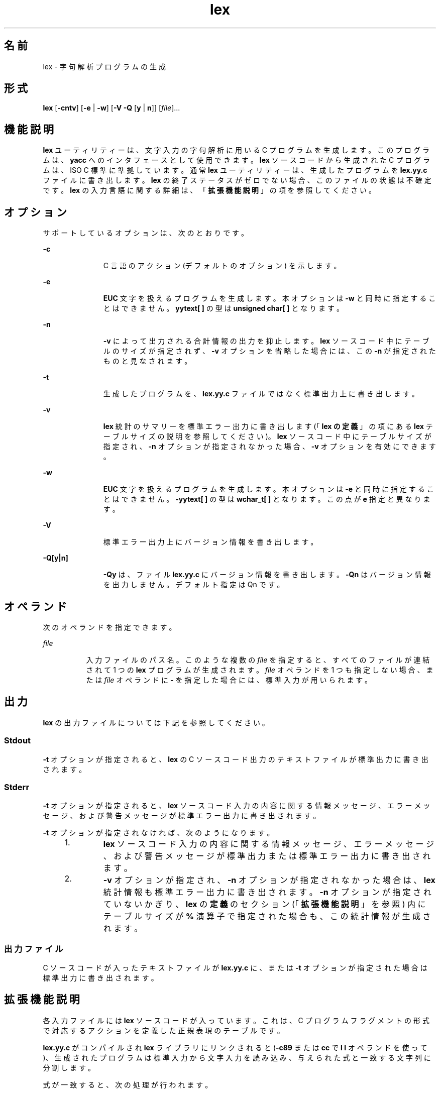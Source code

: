 '\" te
.\"  Copyright (c) 1992, X/Open Company Limited All Rights Reserved
.\" Portions Copyright (c) 1997, 2011, Oracle and/or its affiliates. All rights reserved.
.\" Sun Microsystems, Inc. gratefully acknowledges The Open Group for permission to reproduce portions of its copyrighted documentation. Original documentation from The Open Group can be obtained online at http://www.opengroup.org/bookstore/.
.\" The Institute of Electrical and Electronics Engineers and The Open Group, have given us permission to reprint portions of their documentation. In the following statement, the phrase "this text" refers to portions of the system documentation. Portions of this text are reprinted and reproduced in electronic form in the Sun OS Reference Manual, from IEEE Std 1003.1, 2004 Edition, Standard for Information Technology -- Portable Operating System Interface (POSIX), The Open Group Base Specifications Issue 6, Copyright (C) 2001-2004 by the Institute of Electrical and Electronics Engineers, Inc and The Open Group. In the event of any discrepancy between these versions and the original IEEE and The Open Group Standard, the original IEEE and The Open Group Standard is the referee document. The original Standard can be obtained online at http://www.opengroup.org/unix/online.html. This notice shall appear on any product containing this material.
.TH lex 1 "2011 年 6 月 8 日" "SunOS 5.11" "ユーザーコマンド"
.SH 名前
lex \- 字句解析プログラムの生成
.SH 形式
.LP
.nf
\fBlex\fR [\fB-cntv\fR] [\fB-e\fR | \fB-w\fR] [\fB-V\fR \fB-Q\fR [\fBy\fR | \fBn\fR]] [\fIfile\fR]...
.fi

.SH 機能説明
.sp
.LP
\fBlex\fR ユーティリティーは、文字入力の字句解析に用いる C プログラムを生成します。このプログラムは、\fByacc\fR へのインタフェースとして使用できます。\fBlex\fR ソースコードから生成された C プログラムは、ISO C 標準に準拠しています。通常 \fBlex\fR ユーティリティーは、生成したプログラムを \fBlex.yy.c\fR ファイルに書き出します。\fBlex\fR の終了ステータスがゼロでない場合、このファイルの状態は不確定です。\fBlex\fR の入力言語に関する詳細は、「\fB拡張機能説明\fR」の項を参照してください。
.SH オプション
.sp
.LP
サポートしているオプションは、次のとおりです。
.sp
.ne 2
.mk
.na
\fB\fB-c\fR\fR
.ad
.RS 11n
.rt  
C 言語のアクション (デフォルトのオプション) を示します。
.RE

.sp
.ne 2
.mk
.na
\fB\fB-e\fR\fR
.ad
.RS 11n
.rt  
\fBEUC\fR 文字を扱えるプログラムを生成します。本オプションは \fB-w\fR と同時に指定することはできません。\fByytext[ ]\fR の型は \fBunsigned char[ ]\fR となります。
.RE

.sp
.ne 2
.mk
.na
\fB\fB-n\fR\fR
.ad
.RS 11n
.rt  
\fB-v\fR によって出力される合計情報の出力を抑止します。\fBlex\fR ソースコード中にテーブルのサイズが指定されず、\fB-v\fR オプションを省略した場合には、この \fB-n\fR が指定されたものと見なされます。
.RE

.sp
.ne 2
.mk
.na
\fB\fB-t\fR\fR
.ad
.RS 11n
.rt  
生成したプログラムを、\fBlex.yy.c\fR ファイルではなく標準出力上に書き出します。
.RE

.sp
.ne 2
.mk
.na
\fB\fB-v\fR\fR
.ad
.RS 11n
.rt  
\fBlex\fR 統計のサマリーを標準エラー出力に書き出します (「\fBlex の定義\fR」の項にある \fBlex\fR テーブルサイズの説明を参照してください)。\fBlex\fR ソースコード中にテーブルサイズが指定され、\fB-n\fR オプションが指定されなかった場合、\fB-v\fR オプションを有効にできます。
.RE

.sp
.ne 2
.mk
.na
\fB\fB-w\fR\fR
.ad
.RS 11n
.rt  
\fBEUC\fR 文字を扱えるプログラムを生成します。本オプションは \fB-e\fR と同時に指定することはできません。\fB-yytext[ ]\fR の型は \fBwchar_t[ ]\fR となります。この点が \fBe\fR 指定と異なります。
.RE

.sp
.ne 2
.mk
.na
\fB\fB-V\fR \fR
.ad
.RS 11n
.rt  
標準エラー出力上にバージョン情報を書き出します。
.RE

.sp
.ne 2
.mk
.na
\fB\fB-Q\fR\fB[y|n]\fR\fR
.ad
.RS 11n
.rt  
\fB-Qy\fR は、ファイル \fBlex.yy.c\fR にバージョン情報を書き出します。\fB-Qn\fR はバージョン情報を出力しません。デフォルト指定は Qn です。
.RE

.SH オペランド
.sp
.LP
次のオペランドを指定できます。
.sp
.ne 2
.mk
.na
\fB\fIfile\fR\fR
.ad
.RS 8n
.rt  
入力ファイルのパス名。このような複数の \fIfile\fR を指定すると、すべてのファイルが連結されて 1 つの \fBlex\fR プログラムが生成されます。\fIfile\fR オペランドを 1 つも指定しない場合、または \fIfile\fR オペランドに \fB-\fR を指定した場合には、標準入力が用いられます。
.RE

.SH 出力
.sp
.LP
\fBlex\fR の出力ファイルについては下記を参照してください。
.SS "Stdout"
.sp
.LP
\fB-t\fR オプションが指定されると、\fBlex\fR の C ソースコード出力のテキストファイルが標準出力に書き出されます。
.SS "Stderr"
.sp
.LP
\fB-t\fR オプションが指定されると、\fBlex\fR ソースコード入力の内容に関する情報メッセージ、エラーメッセージ、および警告メッセージが標準エラー出力に書き出されます。
.sp
.LP
\fB-t\fR オプションが指定されなければ、次のようになります。
.RS +4
.TP
1.
\fBlex\fR ソースコード入力の内容に関する情報メッセージ、エラーメッセージ、および警告メッセージが標準出力または標準エラー出力に書き出されます。
.RE
.RS +4
.TP
2.
\fB-v\fR オプションが指定され、\fB-n\fR オプションが指定されなかった場合は、\fBlex\fR 統計情報も標準エラー出力に書き出されます。\fB-n\fR オプションが指定されていないかぎり、\fBlex\fR の\fB定義\fRのセクション (「\fB拡張機能説明\fR」を参照) 内にテーブルサイズが \fB%\fR 演算子で指定された場合も、この統計情報が生成されます。\fB\fR
.RE
.SS "出力ファイル"
.sp
.LP
C ソースコードが入ったテキストファイルが \fBlex.yy.c\fR に、または \fB-t\fR オプションが指定された場合は標準出力に書き出されます。
.SH 拡張機能説明
.sp
.LP
各入力ファイルには \fBlex\fR ソースコードが入っています。これは、C プログラムフラグメントの形式で対応するアクションを定義した正規表現のテーブルです。
.sp
.LP
\fBlex.yy.c\fR がコンパイルされ \fBlex\fR ライブラリにリンクされると (\fB-c89\fR または \fBcc\fR で \fBl\fR\fB l\fR オペランドを使って)、生成されたプログラムは標準入力から文字入力を読み込み、与えられた式と一致する文字列に分割します。
.sp
.LP
式が一致すると、次の処理が行われます。
.RS +4
.TP
.ie t \(bu
.el o
一致した入力文字列は、NULL で終わっている文字列として \fIyytext\fR に残されます。\fIyytext\fR は、外部文字配列または文字列へのポインタのどちらかです。\fBlex の定義\fRのセクション で説明するように、\fB%array\fR または \fB%pointer\fR 宣言を使えば型を明示選択できますが、デフォルトは \fB%array\fR です。
.RE
.RS +4
.TP
.ie t \(bu
.el o
照合文字列の長さが外部変数 \fBint\fR \fIyyleng\fR に設定されます。
.RE
.RS +4
.TP
.ie t \(bu
.el o
式に対応するプログラムフラグメントまたはアクションが実行されます。
.RE
.sp
.LP
パターン照合の間、\fBlex\fR はパターンセットを検索し、一致するもっとも長い文字列を見つけ出します。複数のルールが同じ長さの文字列に一致する場合は、最初のルールが選択されます。
.sp
.LP
\fBlex\fR ソースの一般形式は、次のとおりです。
.sp
.in +2
.nf
\fIDefinitions\fR
%%
\fIRules\fR
%%
\fIUser Subroutines\fR
.fi
.in -2

.sp
.LP
最初の \fB%%\fR はルール (正規表現とアクション) の開始を示すために必要なもので、2 番目の \fB%%\fR はユーザーサブルーチンが続く場合にのみ必要なものです。
.sp
.LP
\fBlex\fR の \fBDefinitions\fR で、空白文字で始まる行は、C プログラムフラグメントとみなされ、\fBlex.yy.c\fR ファイルの外部定義域にコピーされます。\fB\fR同様に、\fB%{\fR と \fB%}\fR だけの区切り行に囲まれた部分もそのまま、\fBlex.yy.c\fR ファイルの外部定義域にコピーされます。\fB\fR\fB\fR\fB\fR
.sp
.LP
\fIRules\fR セクションの始めに、ほかのルールが指定される前にこのような入力 (空白文字で始まる、または \fB%{\fR と \fB%}\fR だけの区切り行に囲まれる) がある場合、\fBlex.yy.c\fR の \fByylex\fR 関数の変数宣言のあと、および \fByylex\fR 内の最初のコード行の前に書き出されます。そのため \fByylex\fR に入ったときに実行されるアプリケーションコードだけでなく、\fByylex\fR にローカルなユーザー変数をここで宣言できます。
.sp
.LP
\fIRules\fR セクションで、いくつかのルールのあとに空白文字で始まる、または \fB%{\fR と \fB%}\fR だけの区切り行に囲まれる入力があったときに \fBlex\fR が実行するアクションは未定義です。このような入力があったとき、\fByylex\fR 関数の定義にエラーが生じることがあります。
.SS "lex 内の定義"
.sp
.LP
\fBlex\fR \fB内\fRの\fB定義\fRは最初の \fB%%\fR 区切り行より前にあります。このセクション内で \fB%{\fR と \fB%}\fR 区切り行に囲まれていない行で、しかも空白文字以外で始まっている行は、 \fBlex\fR 置換文字列を定義するものとみなされます。これらの行の形式は、次のとおりです。
.sp
.in +2
.nf
\fIname   substitute\fR
.fi
.in -2
.sp

.sp
.LP
\fIname\fR が ISO C 標準の識別子の条件を満たしていない場合、結果は未定義です。\fIsubstitute\fR 文字列は、ルール内で使用されると \fI{\fR \fIname\fR \fI}\fR 文字列を置き換えます。この状況で \fIname\fR 文字列が認識されるのは、中括弧が使用されていて、大括弧や二重引用符で囲まれていないときだけです。
.sp
.LP
\fBlex\fR \fB内\fRの\fB定義\fRセクションでは、\fB%\fR (パーセント記号) で始まりその後ろに \fBs\fR または \fBS\fR で始まる英数字語が続く行は、開始条件セットを定義します。\fB%\fR (パーセント記号) で始まりその後ろに \fBx\fR または \fBX\fR で始まる英数字語が続く行は、排他的な開始条件セットを定義します。生成されたスキャナが \fB%s\fR 状態のときは、状態が指定されていないパターンもアクティブになります。\fB%x\fR 状態では、このようなパターンはアクティブになりません。最初の語を除いた行の残りは、空白文字で区切られた開始条件名とみなされます。開始条件名は、定義名と同じ方法で作成されます。「\fBlex の正規表現\fR」の項で説明するように、開始条件は、正規表現の照合をいくつかの状態に制限するときに使用できます。
.sp
.LP
\fBlex\fR \fB内\fRの\fB定義\fRセクションで、次の排他的な宣言の 2 つのうちどちらかを使用します。
.sp
.ne 2
.mk
.na
\fB\fB%array\fR \fR
.ad
.RS 13n
.rt  
\fIyytext\fR の型を NULL で終わる文字配列と宣言します。
.RE

.sp
.ne 2
.mk
.na
\fB\fB%pointer\fR \fR
.ad
.RS 13n
.rt  
\fIyytext\fR の型を NULL で終わる文字配列へのポインタと宣言します。
.RE

.sp
.LP
\fIyytext\fR を変更するために、\fB%pointer\fR オプションと同時に \fByyless\fR 関数を使用することはできません。
.sp
.LP
\fB%array\fR はデフォルトです。\fB%array\fR が指定されている (または \fB%array\fR と \fB%pointer\fR の 2 つとも指定されていない) 場合に、外部参照先を \fIyyext\fR にするには次のように書式を宣言します。
.sp
.LP
\fBextern char\fR\fI yytext\fR\fB[ ]\fR
.sp
.LP
\fB%pointer\fR が指定されている場合、外部参照先の書式は次のとおりです。
.sp
.LP
\fBextern char *\fR\fIyytext\fR\fB;\fR
.sp
.LP
\fBlex\fR では、\fBlex 内の定義\fRセクションの特定の内部テーブルサイズの設定を宣言できます。次の表に、宣言を示します。
.sp
.LP
\fBlex\fR での\fBテーブル\fR\fBサイズ\fR\fB宣言\fR\fB\fR
.sp

.sp
.TS
tab() box;
cw(1.28i) cw(2.94i) cw(1.28i) 
lw(1.28i) lw(2.94i) lw(1.28i) 
.
\fB宣言\fR\fB説明\fR\fBデフォルト\fR
_
\fB%p\fR\fIn\fRポジションの数2500
\fB%n\fR\fIn\fR状態の数500
\fB%a\fR\fI n\fR遷移の数2000
\fB%e\fR\fIn\fR解析ツリーのノード数1000
\fB%k\fR\fIn\fRパック文字クラスの数10000
\fB%o\fR\fIn\fR出力配列のサイズ3000
.TE

.sp
.LP
\fBlex\fR により生成されたプログラムは、補助コードセットの \fBEUC\fR 文字を含む入力データを処理するため、\fB-e\fR または \fB-w\fR のいずれかのオプションの指定を必要とします。この両オプションがともに省略されると、\fByytext\fR の型は \fBchar[ ]\fR となり、生成されたプログラムは \fBASCII\fR 以外のコードセットを扱うことはできません。
.sp
.LP
\fB-e\fR オプションを使用すると、\fByytext\fR の型は \fBunsigned\fR \fBchar[ ]\fR となり、\fByyleng\fR は一致した文字列の合計\fIバイト\fR数を示すことになります。マクロ \fBinput()\fR、\fBunput(\fIc\fR)\fR、および \fBoutput(\fIc\fR)\fR は、通常の \fBASCII\fR \fBlex\fR と同様に、バイトを基準とした \fBI/O\fR を実行しなければなりません。\fB-e\fR オプションで使用できる変数はほかに 2 つあります。それは \fByywtext\fR と \fByywleng\fR で、それぞれ \fB-w\fR オプション指定時の \fByytext\fR および \fByyleng\fR と同じ動きをします。
.sp
.LP
\fB-w\fR オプションを指定すると、\fByytext\fR の型は \fBwchar_t[ ]\fR となり、\fByyleng\fR には一致した文字列の\fI文字\fR数が記録されます。ユーザーがこのオプションを使って独自の \fBinput()\fR、\fBunput(\fIc\fR)\fR、または \fBoutput(\fR\fIc\fR\fB)\fR マクロを指定するのであれば、それらはワイド文字 (\fBwchar_t\fR) の形式で \fBEUC\fR 文字を返したり受け取ったりするよう設計しなければなりません。これによって、ユーザーのプログラムと lex 内部との間に別のインタフェースを設け、ほかのプログラムの処理速度を上げることが可能となります。
.SS "lex 内のルール"
.sp
.LP
\fBlex\fR ソースファイル\fB内\fRの\fBルール\fRは、左のカラムには正規表現、右のカラムにはその正規表現が認識されたときに実行されるアクション (C プログラムフラグメント) が入ったテーブルです。
.sp
.in +2
.nf
\fIERE action\fR
\fIERE action\fR
\&...
.fi
.in -2

.sp
.LP
行の拡張正規表現 (ERE) 部分と \fIaction\fR は、1 つ以上の空白文字で区切られます。空白文字が入った正規表現は、次の条件の 1 つが満たされる場合に認識されます。
.RS +4
.TP
.ie t \(bu
.el o
表現全体が二重引用符で囲まれている
.RE
.RS +4
.TP
.ie t \(bu
.el o
二重引用符または大括弧内に空白文字がある
.RE
.RS +4
.TP
.ie t \(bu
.el o
各空白文字の前にバックスラッシュがある
.RE
.SS "lex 内のユーザーサブルーチン"
.sp
.LP
ユーザーサブルーチンセクション内のものはすべて、\fBlex.yy.c\fR の \fByylex\fR のあとにコピーされます。
.SS "lex 内の正規表現"
.sp
.LP
\fBlex\fR ユーティリティーは、\fBregex\fR(5) で記述されている拡張正規表現 (ERE) セットをサポートします。ただし次のように追加された構文と、例外となる構文があります。
.sp
.ne 2
.mk
.na
\fB\fB . . .\fR\fR
.ad
.RS 10n
.rt  
二重引用符で囲まれた文字列は、二重引用符内の文字そのものを表します。ただし、バックスラッシュエスケープは認識されます (次の表を参照してください)。バックスラッシュエスケープシーケンスは、閉じる引用符で終端されます。たとえば \fB" \ 01""1"\fR は、8 進数の \fB1\fR と後続の文字 \fB1\fR という単一の文字列を表します。
.RE

.sp
.LP
\fI<\fR\fIstate\fR\fI>\fR\fIr\fR
.sp
.ne 2
.mk
.na
\fB<\fIstate1\fR, \fIstate2\fR,  . . . >\fIr\fR\fR
.ad
.RS 30n
.rt  
正規表現 \fIr\fR が照合されるのは、プログラムが \fIstate\fR、\fIstate1\fR などによって示される開始条件の 1 つにあるときだけです。詳細については、「\fBlex 内のアクション\fR」の項を参照してください。 (以降本書では、印刷上の規則の例外として、たとえば <\fIstate\fR> はメタ変数を表さず、記号を囲むリテラル山括弧文字を表します)。このように開始条件が認識されるのは、正規表現の始めだけです。
.RE

.sp
.ne 2
.mk
.na
\fB\fIr\fR/\fIx\fR \fR
.ad
.RS 30n
.rt  
正規表現 \fIr\fR が照合されるのは、その後ろに正規表現 \fIx\fR が続いているときだけです。\fIyytext\fR で戻されるトークンは、\fIr\fR とだけ照合されます。\fIr\fR の末尾部分が \fIx\fR の先頭部分と一致する場合の結果は不確定です。\fIr\fR 式には末尾コンテキストや \fB$\fR (行の終わり) 演算子は含めることができません。\fIx\fR には \fB&;\fR (行の始まり) 演算子、末尾コンテキスト、\fB$\fR 演算子は含めることができません。つまり \fBlex\fR 正規表現には 1 つの末尾コンテキストしか含めず、\fB^\fR 演算子が使用できるのはこのような式の始めだけです。末尾コンテキスト演算子 \fB/\fR (スラッシュ) は、括弧でグループ化できないよう制限されています。
.RE

.sp
.ne 2
.mk
.na
\fB\fB{\fR\fIname\fR\fB}\fR \fR
.ad
.RS 30n
.rt  
\fIname\fR が \fIDefinitions\fR セクションからの置換記号の 1 つである場合、左右の中括弧も含めた文字列が \fIsubstitute\fR 値で置き換えられます。拡張正規表現内では、\fIsubstitute\fR 値は括弧で囲まれているものとして扱われます。\fB{\fR\fIname\fR\fB}\fR が大括弧や二重引用符で囲まれている場合、置換は行われません。
.RE

.sp
.LP
\fBERE\fR 内では、バックスラッシュ文字 (\fB \\\fR, \fB\ a\fR, \fB\ b\fR, \fB\ f\fR, \fB\ n\fR, \fB\ r\fR, \fB\ t\fR, \fB\ v\fR) をエスケープシーケンスの始まりとみなします。さらに次の表のエスケープシーケンスが認識されます。
.sp
.LP
リテラル復帰改行文字 (NEWLINE) は、\fBERE\fR 内ではありえません。復帰改行文字を表現するには、エスケープシーケンス \fB\ n\fR が使用されます。復帰改行文字は、ピリオド演算子とは照合できません。
.sp
.LP
\fBlex 内のエスケープシーケンス\fR
.sp

.sp
.TS
tab() box;
cw(1.22i) cw(2.92i) cw(1.36i) 
cw(1.22i) cw(2.92i) cw(1.36i) 
.
lex 内のエスケープシーケンス
_
エスケープシーケンス説明 意味
_
\ \fIdigits\fRT{
バックスラッシュ文字とそのあとの 1、2、または 3 桁の 8 進数の最長シーケンス (01234567)。すべての桁が 0 なら (つまり NULL 文字なら)、動作は未定義
T}T{
エンコーディングが 1、2、または 3 桁の 8 進数で表現される文字。複数バイト文字は、この種のエスケープシーケンスがいくつか連続したものを必要とします。そのとき、各バイトの先頭に \ が必要です。
T}
_
\ \fBx\fR\fIdigits\fRT{
バックスラッシュ文字と、そのあとに続く 16 進文字の最長シーケンス (01234567abcdefABCDEF)。すべての桁が 0 (つまり NULL 文字) の場合、動作は未定義です。
T}T{
エンコーディングが 16 進整数で表現される文字。
T}
_
\ \fIc\fRT{
バックスラッシュ文字と、そのあとに続くこの表に記載されていない文字。( \\, \ a,\ b, \ f,\e n, \ r,\ t, \ v)
T}文字 c、変更なし。
.TE

.sp
.LP
\fBlex\fR 用の拡張正規表現の優先順位は、下の表に示すとおりです。優先度の高い順に並んでいます。
.sp
.LP
エスケープ文字エントリは、これらが演算子であることを意味しませんが、真の演算子との関係を示すため、表に組み込まれています。この項で説明した配置方法の制限のため、開始条件、末尾コンテキスト、およびアンカー指定は省略されています。これらは \fBERE\fR の先頭または末尾にだけ指定できます。 
.sp

.sp
.TS
tab() box;
cw(2.75i) cw(2.75i) 
lw(2.75i) lw(2.75i) 
.
lex 内での ERE 優先順位
_
\fI照合関連の括弧記号\fR\fB[= =] [: :] [. .]\fR
\fIエスケープ文字\fR\fB\<\fR\fIspecial character\fR>
\fI大括弧表現\fR\fB[ ]\fR
\fI引用\fR\fB". . ."\fR
\fIグループ化\fR\fB()\fR
\fI定義\fR\fB{\fR\fIname\fR}
\fI単一文字 RE 重複\fR\fB* + ?\fR
\fI連結\fR
\fIインターバル表現\fR\fB{\fR\fIm\fR,\fIn\fR}
\fI択一\fR\fB|\fR
.TE

.sp
.LP
\fBERE\fR アンカー演算子 (\fB ^\fR と \fB$\fR ) は、表にはありません。\fBlex\fR 正規表現では、これらの演算子の使用が次のように制限されています。\fB^\fR 演算子は正規表現の始めにしか使用できず、\fB$\fR 演算子は最後にしか使用できません。演算子は正規表現全体に適用されます。そのためたとえば、(\fB^abc)|(def$\fR) などのパターンは未定義です。これは 2 つの別々のルールとして書くことができます。正規表現 \fB^abc\fR と正規表現 \fBdef$\fR です。この 2 つは、特殊な \fB|\fR アクション (下記を参照のこと) を介して共通なアクションを共有します。パターンが \fB^abc|def$\fR と書かれたら、\fBabc\fR または \fBdef\fR だけの行と一致します。
.sp
.LP
一般の \fBERE\fR ルールと異なり、従来のほとんどの \fBlex\fR の実装では組み込み型アンカーは許可されていません。組み込み型アンカーの例としては、\fBfoo\fR が完全な語として存在するときに foo と照合させるための (^)foo($) などのパターン用があります。これは、次の既存の \fBlex\fR 機能を使えば可能です。
.sp
.in +2
.nf
^foo/[ \e\|n]|
" foo"/[ \e\|n]    /* found foo as a separate word */
.fi
.in -2

.sp
.LP
なお \fB$\fR も末尾コンテキストの形式であり (\fB/\ n\fR と等価)、その演算子の別のインスタンスを含む正規表現では 使用できません (上の末尾コンテキストの説明を参照してください) 。
.sp
.LP
追加の正規表現末尾コンテキスト演算子 \fB/\fR (スラッシュ) は、二重引用符で囲む (\fB" / "\fR)、前にバックスラッシュを付ける (\fB\ /\fR)、または大括弧で囲めば (\fB[ / ]\fR)、通常の文字として使用できます。開始条件 \fB<\fR と \fB>\fR 演算子は、正規表現の始めの開始条件においてだけ特別とみなされます。正規表現のその他の場所では、通常の文字として扱われます。
.sp
.LP
次の例を見れば、\fBlex\fR 正規表現と本書に出てくるその他の正規表現との違いがわかります。\fIr\fR/\fIx\fR 形式の正規表現の場合、\fIr\fR と一致する文字列が常に返されます。\fIx\fR の先頭が \fIr\fR の末尾部分と一致する場合に混乱が生じることがあります。たとえば、正規表現 a*b/cc と入力 \fBaaabcc\fR が与えられると、\fIyytext\fR にはこの照合結果として \fBaaab\fR が入ります。しかし正規表現 x*/xy と入力 \fBxxxy\fR が与えられると、\fBxxx\fR は x* に一致するため、\fBxx\fR ではなく \fBxxx\fR が返されます。
.sp
.LP
ルール ab*/bc では、\fIr\fR の最後の b* が末尾コンテキストの先頭まで一致するため、結果は不確定です。\fI\fRただしこのルールが ab/bc なら、テキスト \fBab\fR にテキスト \fBbc\fR が続く場合に一致します。この場合 \fIr\fR は \fIx\fR の先頭の b までに一致しないので、結果は確定的です。
.SS "lex 内のアクション"
.sp
.LP
\fBERE\fR が一致したときに実行されるアクションは、C プログラムフラグメントまたは次に説明する特殊なアクションです。プログラムフラグメントには 1 つ以上の C ステートメントと特殊なアクションが入っています。空の C ステートメント \fB;\fR は、有効なアクションです。このようなルールのパターン部分に一致する \fBlex.yy.c\fR 入力内の文字列は、実際には無視またはスキップされます。ただしアクションの不在は無効であり、このような状況で \fBlex\fR が実行するアクションは未定義です。
.sp
.LP
C ステートメントと特殊アクションも含め、アクションについての仕様は、 中括弧で囲まれていれば複数行にわたることができます。
.sp
.in +2
.nf
ERE <one or more blanks> { program statement
program statement }
.fi
.in -2
.sp

.sp
.LP
\fBlex.yy.c\fR プログラムへの入力内の文字列がどの表現とも一致しないときは、デフォルトアクションとして、文字列が出力にコピーされます。\fBlex\fR によって生成されるプログラムのデフォルトの動作は、入力を読み込んで出力へコピーするだけなので、 \fB%%\fR だけの最小 \fBlex\fR ソースプログラムは、入力をそのまま出力へコピーするだけの C プログラムを生成します。
.sp
.LP
4 つの特殊アクションが使用可能です。
.sp
.in +2
.nf
|       ECHO;      REJECT;      BEGIN
.fi
.in -2
.sp

.sp
.ne 2
.mk
.na
\fB|\fR
.ad
.RS 12n
.rt  
アクション \fB|\fR は、次のルールのアクションがこのルールのアクションであることを意味します。ほかの 3 つのアクションとは異なり、\fB|\fR は中括弧で囲んだりセミコロンで終わることができません。それは、ほかの動作なしで、単独で指定する必要があります。
.RE

.sp
.ne 2
.mk
.na
\fB\fBECHO;\fR \fR
.ad
.RS 12n
.rt  
文字列 \fIyytext\fR の内容を出力に書き出します。
.RE

.sp
.ne 2
.mk
.na
\fB\fBREJECT;\fR \fR
.ad
.RS 12n
.rt  
1 つの式だけを入力内の文字列と一致させるのが普通です。\fBREJECT\fR は「現在の入力と一致する次の式まで継続する」という意味で、現在のルールが実行されたあと、2 番目のルールが何であれ同じ入力に対して実行されます。\fB\fRそのため、1 つの入力文字列または重なる入力文字列に対して複数のルールを一致させて実行できます。たとえば、正規表現 \fBxyz\fR 、正規表現 \fBxy\fR、および入力 \fBxyz\fR が与えられると、通常は正規表現 \fBxyz\fR だけが一致します。次の照合の試行は z のあとから開始されます。\fBxyz\fR ルールの最後のアクションが \fBREJECT\fR なら、このルールと \fBxy\fR ルールの両方が実行されます\fByylex\fR の別の部分への \fBgoto\fR と同じように、制御の流れが継続しないような方法で、\fBREJECT\fR アクションを実装できます。\fBREJECT\fR を使用すると、スキャナはある程度大きくなり、実行が遅くなります。
.RE

.sp
.ne 2
.mk
.na
\fB\fBBEGIN\fR \fR
.ad
.RS 12n
.rt  
アクション
.sp
\fBBEGIN\fR \fInewstate\fR\fB;\fR
.sp
は、状態 (開始条件) を \fInewstate\fR に切り替えます。文字列 \fInewstate\fR が \fBlex\fR \fB内\fRの\fB定義\fRセクションに開始条件として宣言されていないと、結果は不確定です。初期状態は、数字の \fB0\fR または \fBINITIAL\fR トークンで示されます。
.RE

.sp
.LP
次に説明する関数やマクロは、\fBlex\fR 入力内のユーザーコードをアクセスできます。\fBlex\fR の C コード出力に示されるかどうか、および \fBc89\fR や \fBcc\fR への \fB\fR\fB-l\fR\fB l\fR オペランドを通してだけアクセス可能かどうかは不確定です (\fBlex\fR ライブラリ)。
.sp
.ne 2
.mk
.na
\fB\fBint\fR \fByylex(void)\fR \fR
.ad
.RS 21n
.rt  
入力の字句を解析します。これは \fBlex\fR ユーティリティーによって生成される主な関数です。この関数は、入力の終わりに達するとゼロを返します。その他の場合は、選択されたアクションによって決定されたゼロ以外の値 (トークン) を返します。
.RE

.sp
.ne 2
.mk
.na
\fB\fBint\fR \fByymore(void)\fR \fR
.ad
.RS 21n
.rt  
呼び出されると、次の入力文字列がいつ認識されるかを示します。置き換えるのではなく、\fIyytext\fR の現在の値に付加されます。これに合わせて \fIyyleng\fR の値が調整されます。
.RE

.sp
.ne 2
.mk
.na
\fB\fBint\fR\fIyyless(int\fR\fB n\fR\fI)\fR \fR
.ad
.RS 21n
.rt  
NULL で終わっている \fIyytext\fR 内の最初の \fIn\fR 文字を記憶し、残りの文字は読み取っていないものとします。これに合わせて \fIyyleng\fR の値が調整されます。
.RE

.sp
.ne 2
.mk
.na
\fB\fBint\fR \fBinput(void)\fR \fR
.ad
.RS 21n
.rt  
入力から次の文字を返します。ファイルが終わりのときはゼロを返します。ストリームポインタ \fIyyin\fR から、おそらく中間バッファーを介して入力を得ます。そのためスキャニングの開始後に \fIyyin\fR の値を変更した場合の影響は未定義です。読み込まれた文字列は、スキャナの入力ストリームからそのまま取り除かれます。
.RE

.sp
.ne 2
.mk
.na
\fB\fBint\fR \fBunput(int\fR \fB\fIc\fR\fR\fB)\fR \fR
.ad
.RS 21n
.rt  
文字 \fIc\fR を入力に返します。次の式が一致するまで \fIyytext\fR と \fIyyleng\fR は未定義です。入力された文字より多い文字に対して \fIunput\fR を使用すると、結果は不確定です。
.RE

.sp
.LP
次の関数は \fB\fR\fB-l\fR\fB l\fR オペランドを通してアクセス可能な \fBlex\fR ライブラリ内にだけ出てきます。そのためこれらの関数は移植性のあるアプリケーションによって再定義可能です。
.sp
.ne 2
.mk
.na
\fB\fBint\fR \fByywrap(void)\fR \fR
.ad
.sp .6
.RS 4n
ファイルの終わりで \fByylex\fR によって呼び出されます。デフォルトの \fByywrap\fR は常に 1 を返します。アプリケーションが \fByylex\fR に別の入力ソースで処理を継続させたい場合、アプリケーションは関数 \fByywrap\fR を組み込めます。これは別のファイルと外部変数 \fBFILE\fR *\fIyyin\fR を関連付け、ゼロの値を返します。
.RE

.sp
.ne 2
.mk
.na
\fB\fBint\fR \fBmain(int\fR \fB\fIargc\fR,\fR \fBchar\fR \fB*\fIargv\fR[ ])\fR \fR
.ad
.sp .6
.RS 4n
字句解析のために \fByylex\fR を呼び出してから、終了します。ユーザーコードにはアプリケーションに固有な動作を実行する \fBmain\fR を組み込んだり、必要なら \fByylex\fR を呼び出したりできます。
.RE

.sp
.LP
移植性のあるアプリケーションによって確実に再定義可能なのは \fBlibl.a\fR の関数だけだという理由によって、前述の関数は 2 つのグループに分割されています。
.sp
.LP
\fBlex\fR によって生成される名前で、\fBinput\fR 、\fBunput\fR、\fBmain\fR を除くすべての外部およびスタティック名には、接頭辞 \fByy\fR または \fBYY\fR が付きます。
.SH 使用法
.sp
.LP
\fBlex 内のルール\fRセクションではアクションのない \fBERE\fR は受け入れられないことが、移植性のあるアプリケーションに警告されますが、\fBlex\fR がエラーとして検出する必要はありません。これはコンパイルまたは実行時エラーを引き起こすことがあります。
.sp
.LP
\fBinput\fR の目的は、字句分析に関して、入力ストリームから文字を 取り出し破棄することです。コメントの先頭を検出したら、コメント全体を破棄するという使い方が一般的です。
.sp
.LP
\fBlex\fR ユーティリティーは、\fBlex\fR ソースコードや生成された字句アナライザにおける正規表現の扱いが完全には国際化されていません。字句アナライザの実行時に、指定された環境に応じて \fBlex\fR ソース内の正規表現を解析することが理想とされますが、現在の \fBlex\fR テクノロジではこれは不可能です。さらに \fBlex\fR によって生成される字句アナライザの特徴は、ロケール固有なことが多い入力言語の字句要件に密接に結びついている必要があります。(たとえば、フランス語に使用するアナライザを作成しても、自動的にその他の言語の処理に役立つことはありません)。
.SH 使用例
.LP
\fB例 1 \fRlex の使用
.sp
.LP
次の例は、Pascal に似た構文用の簡単なスキャナを実装する \fBlex\fR プログラムです。

.sp
.in +2
.nf
%{
/* need this for the call to atof() below */
#include <math.h>
/* need this for printf(), fopen() and stdin below */
#include <stdio.h>
%}

DIGIT    [0-9]
ID       [a-z][a-z0-9]*
%%

{DIGIT}+	{
                       printf("An integer: %s (%d)\en", yytext,
                       atoi(yytext));
                       }

{DIGIT}+"."{DIGIT}*    {
                       printf("A float: %s (%g)\en", yytext,
                       atof(yytext));
                       }

if|then|begin|end|procedure|function        {
                       printf("A keyword: %s\en", yytext);
                       }

{ID}                   printf("An identifier: %s\en", yytext);

"+"|"-"|"*"|"/"        printf("An operator: %s\en", yytext);

"{"[^}\en]*"}"         /* eat up one-line comments */

[ \et\en]+               /* eat up white space */

\&.                      printf("Unrecognized character: %s\en", yytext);

%%

int main(int argc, char *argv[\|])
{
                      ++argv, --argc;  /* skip over program name */
                      if (argc > 0)
		                  yyin = fopen(argv[0], "r");
                      else
                      yyin = stdin;
	
                      yylex();
}
.fi
.in -2
.sp

.SH 環境
.sp
.LP
\fBlex\fR の実行に影響を与える次の環境変数についての詳細は、\fBenviron\fR(5) を参照してください。\fBLANG\fR、\fBLC_ALL \fR、\fBLC_COLLATE\fR、\fBLC_CTYPE\fR、\fBLC_MESSAGES\fR、および \fBNLSPATH\fR。
.SH 終了ステータス
.sp
.LP
次の終了ステータスが返されます。
.sp
.ne 2
.mk
.na
\fB\fB0\fR\fR
.ad
.RS 6n
.rt  
正常終了。
.RE

.sp
.ne 2
.mk
.na
\fB>\fB0\fR\fR
.ad
.RS 6n
.rt  
エラーが発生した。
.RE

.SH 属性
.sp
.LP
属性についての詳細は、マニュアルページの \fBattributes\fR(5) を参照してください。
.sp

.sp
.TS
tab() box;
cw(2.75i) |cw(2.75i) 
lw(2.75i) |lw(2.75i) 
.
属性タイプ属性値
_
使用条件developer/base-developer-utilities
_
インタフェースの安定性確実
_
標準T{
\fBstandards\fR(5) を参照してください。
T}
.TE

.SH 関連項目
.sp
.LP
\fByacc\fR(1), \fBattributes\fR(5), \fBenviron\fR(5), \fBregex\fR(5), \fBstandards\fR(5)
.SH 注意事項
.sp
.LP
\fB .l\fR ファイルの \fByyback()\fR、\fByywrap()\fR、\fByylock()\fR などのルーチンが外部 C 関数となる場合には、C++ プログラムをコンパイルするコマンド行で \fB__EXTERN_C__\fR マクロを定義する必要があります。例: 
.sp
.in +2
.nf
example%  \fBCC -D__EXTERN_C__ ... file\fR
.fi
.in -2
.sp

